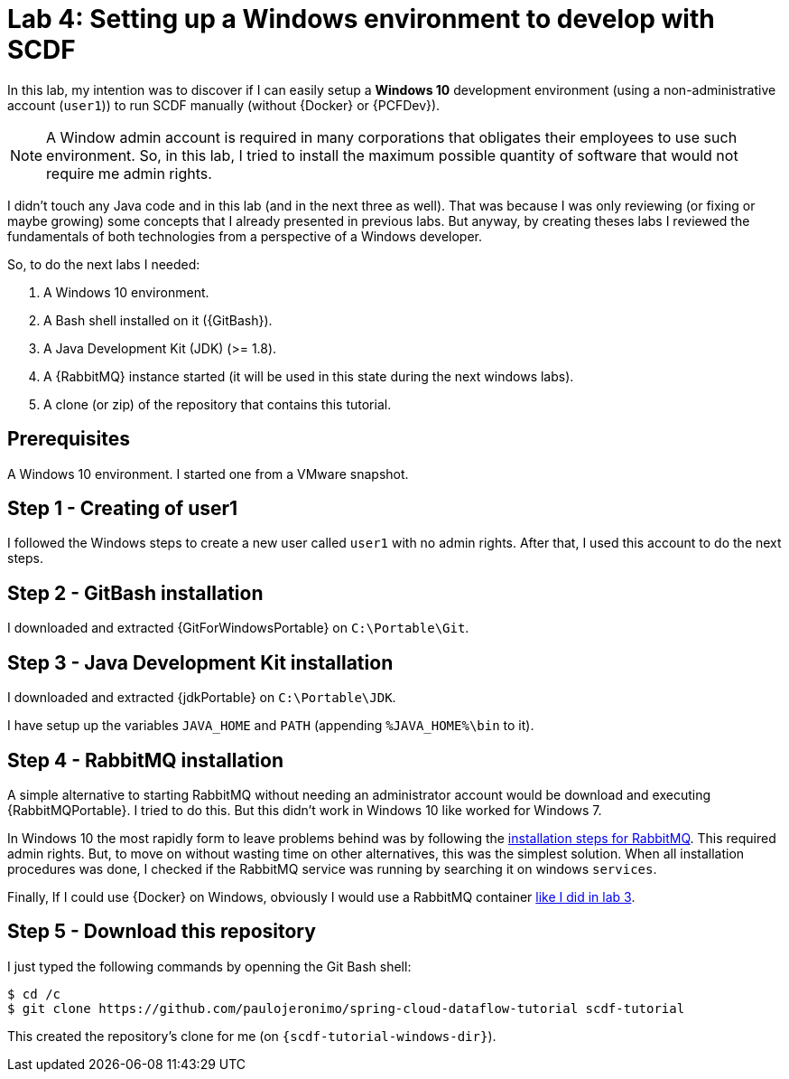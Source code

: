 [[lab4]]
= Lab 4: Setting up a Windows environment to develop with SCDF

In this lab, my intention was to discover if I can easily setup a *Windows 10* development environment
(using a non-administrative account (`user1`)) to run SCDF manually (without {Docker} or {PCFDev}).

NOTE: A Window admin account is required in many corporations that obligates their employees to use such environment.
So, in this lab, I tried to install the maximum possible quantity of software that would not require me admin rights.

I didn't touch any Java code and in this lab (and in the next three as well).
That was because I was only reviewing (or fixing or maybe growing) some concepts that I already presented in previous labs.
But anyway, by creating theses labs I reviewed the fundamentals of both technologies from a perspective of a Windows developer.

So, to do the next labs I needed:

. A Windows 10 environment.
. A Bash shell installed on it ({GitBash}).
. A Java Development Kit (JDK) (>= 1.8).
. A {RabbitMQ} instance started (it will be used in this state during the next windows labs).
. A clone (or zip) of the repository that contains this tutorial.

== Prerequisites

A Windows 10 environment.
I started one from a VMware snapshot.

== Step 1 - Creating of user1

I followed the Windows steps to create a new user called `user1` with no admin rights.
After that, I used this account to do the next steps.

== Step 2 - GitBash installation

I downloaded and extracted {GitForWindowsPortable} on `C:\Portable\Git`.

== Step 3 - Java Development Kit installation

I downloaded and extracted {jdkPortable} on `C:\Portable\JDK`.

I have setup up the variables `JAVA_HOME` and `PATH` (appending `%JAVA_HOME%\bin` to it).

== Step 4 - RabbitMQ installation

A simple alternative to starting RabbitMQ without needing an administrator account would be download and executing {RabbitMQPortable}.
I tried to do this.
But this didn't work in Windows 10 like worked for Windows 7.

In Windows 10 the most rapidly form to leave problems behind was by following the https://www.rabbitmq.com/install-windows.html[installation steps for RabbitMQ].
This required admin rights. But, to move on without wasting time on other alternatives, this was the simplest solution.
When all installation procedures was done, I checked if the RabbitMQ service was running by searching it on windows `services`.

Finally, If I could use {Docker} on Windows, obviously I would use a RabbitMQ container <<lab3-step1,like I did in lab 3>>.

== Step 5 - Download this repository

I just typed the following commands by openning the Git Bash shell:

----
$ cd /c
$ git clone https://github.com/paulojeronimo/spring-cloud-dataflow-tutorial scdf-tutorial
----

This created the repository's clone for me (on `{scdf-tutorial-windows-dir}`).
